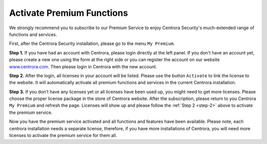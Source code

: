 .. _activate-premium:

Activate Premium Functions
***************************

We strongly recommend you to subscribe to our Premium Service to enjoy Centrora Security's much-extended range of functions and services.

First, after the Centrora Security installation, please go to the menu ``My Premium``.

**Step 1.** If you have had an account with Centrora, please login directly at the left panel. If you don't have an account yet, please create a new one using the form at the right side or you can register the account on our website `www.centrora.com <http://www.centrora.com>`_. Then please login in Centrora with the new account.

.. image:: https://cdn.protect-website.co/centrora_web/images/Tutorials/021_My%20Premium.jpg

.. _step-2:
**Step 2.**  After the login, all licenses in your account will be listed. Please use the button ``Activate`` to link the license to the website. It will automatically activate all premium functions and services in the current Centrora installation.

.. image:: https://cdn.protect-website.co/centrora_web/images/Tutorials/022_Activate%20License.jpg

**Step 3.** If you don't have any licenses yet or all licenses have been used up, you might need to get more licenses. Please choose the proper license package in the store of Centrora website. After the subscription, please return to you Centrora ``My Premium`` and refresh the page. Licenses will show up and please follow the :ref:`Step 2 <step-2>` above to activate the premium service.

Now you have the premium service activated and all functions and features have been available. Please note, each centrora installation needs a separate license, therefore, if you have more installations of Centrora, you will need more licenses to activate the premium service for them all.